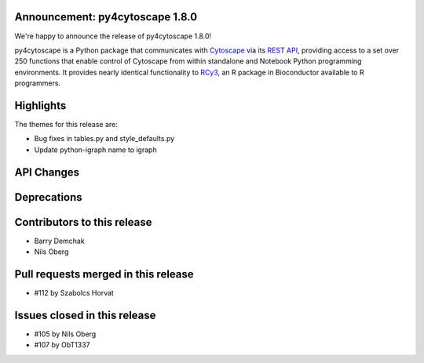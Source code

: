 Announcement: py4cytoscape 1.8.0
---------------------------------

We're happy to announce the release of py4cytoscape 1.8.0!

py4cytoscape is a Python package that communicates with `Cytoscape <https://cytoscape.org>`_
via its `REST API <https://pubmed.ncbi.nlm.nih.gov/31477170/>`_, providing access to a set over 250 functions that
enable control of Cytoscape from within standalone and Notebook Python programming environments. It provides
nearly identical functionality to `RCy3 <https://www.ncbi.nlm.nih.gov/pmc/articles/PMC6880260/>`_, an R package in
Bioconductor available to R programmers.








Highlights
----------

The themes for this release are:

* Bug fixes in tables.py and style_defaults.py
* Update python-igraph name to igraph


API Changes
-----------


Deprecations
------------


Contributors to this release
----------------------------

- Barry Demchak
- Nils Oberg


Pull requests merged in this release
------------------------------------

- #112 by Szabolcs Horvat


Issues closed in this release
------------------------------------

- #105 by Nils Oberg
- #107 by ObT1337


